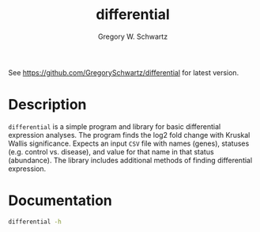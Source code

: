 #+TITLE: differential
#+AUTHOR: Gregory W. Schwartz

See [[https://github.com/GregorySchwartz/differential]] for latest version.

* Description

=differential= is a simple program and library for basic differential expression
analyses. The program finds the log2 fold change with Kruskal Wallis
significance. Expects an input =CSV= file with names (genes), statuses (e.g.
control vs. disease), and value for that name in that status (abundance). The
library includes additional methods of finding differential expression.

* Documentation

#+HEADER: :results verbatim
#+BEGIN_SRC sh
differential -h
#+END_SRC

#+RESULTS:
#+begin_example
differential, Gregory W. Schwartz. Finds out whether an entity comes from
different distributions (statuses).

Usage: differential [--nameCol TEXT] [--statusCol TEXT] [--valueCol TEXT]

Available options:
  -h,--help                Show this help text
  --nameCol TEXT           ([name] | COLUMN) The column containing the names of
                           the entities.
  --statusCol TEXT         ([status] | COLUMN) The column containing the
                           statuses of the entities.
  --valueCol TEXT          ([value] | COLUMN) The column containing the values
                           of the entities.
#+end_example
